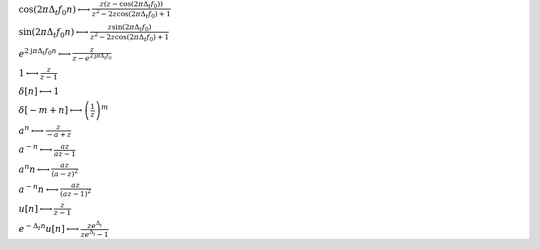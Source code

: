 :math:`\cos{\left(2 \pi \Delta_{t} f_{0} n \right)} \longleftrightarrow \frac{z \left(z - \cos{\left(2 \pi \Delta_{t} f_{0} \right)}\right)}{z^{2} - 2 z \cos{\left(2 \pi \Delta_{t} f_{0} \right)} + 1}`

:math:`\sin{\left(2 \pi \Delta_{t} f_{0} n \right)} \longleftrightarrow \frac{z \sin{\left(2 \pi \Delta_{t} f_{0} \right)}}{z^{2} - 2 z \cos{\left(2 \pi \Delta_{t} f_{0} \right)} + 1}`

:math:`e^{2 \mathrm{j} \pi \Delta_{t} f_{0} n} \longleftrightarrow \frac{z}{z - e^{2 \mathrm{j} \pi \Delta_{t} f_{0}}}`

:math:`1 \longleftrightarrow \frac{z}{z - 1}`

:math:`\delta\left[n\right] \longleftrightarrow 1`

:math:`\delta\left[- m + n\right] \longleftrightarrow \left(\frac{1}{z}\right)^{m}`

:math:`a^{n} \longleftrightarrow \frac{z}{- a + z}`

:math:`a^{- n} \longleftrightarrow \frac{a z}{a z - 1}`

:math:`a^{n} n \longleftrightarrow \frac{a z}{\left(a - z\right)^{2}}`

:math:`a^{- n} n \longleftrightarrow \frac{a z}{\left(a z - 1\right)^{2}}`

:math:`u\left[n\right] \longleftrightarrow \frac{z}{z - 1}`

:math:`e^{- \Delta_{t} n} u\left[n\right] \longleftrightarrow \frac{z e^{\Delta_{t}}}{z e^{\Delta_{t}} - 1}`

